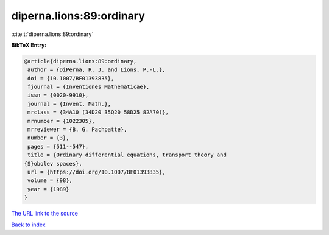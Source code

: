 diperna.lions:89:ordinary
=========================

:cite:t:`diperna.lions:89:ordinary`

**BibTeX Entry:**

.. code-block:: bibtex

   @article{diperna.lions:89:ordinary,
    author = {DiPerna, R. J. and Lions, P.-L.},
    doi = {10.1007/BF01393835},
    fjournal = {Inventiones Mathematicae},
    issn = {0020-9910},
    journal = {Invent. Math.},
    mrclass = {34A10 (34D20 35Q20 58D25 82A70)},
    mrnumber = {1022305},
    mrreviewer = {B. G. Pachpatte},
    number = {3},
    pages = {511--547},
    title = {Ordinary differential equations, transport theory and
   {S}obolev spaces},
    url = {https://doi.org/10.1007/BF01393835},
    volume = {98},
    year = {1989}
   }

`The URL link to the source <ttps://doi.org/10.1007/BF01393835}>`__


`Back to index <../By-Cite-Keys.html>`__
